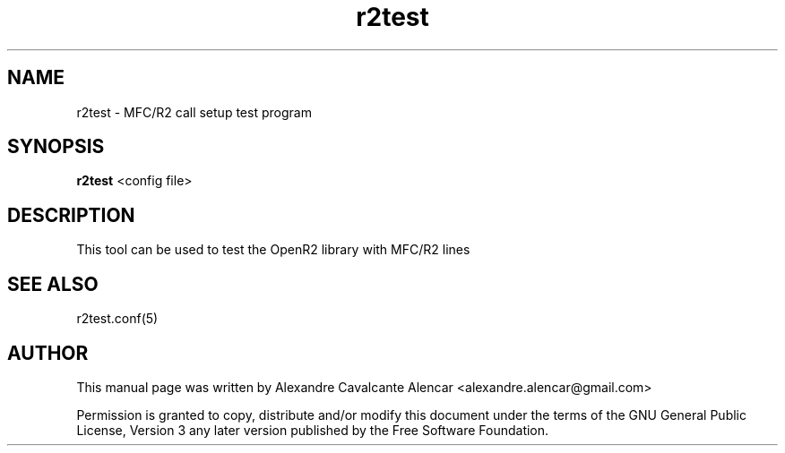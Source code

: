 .\" 
.TH "r2test" "8" "1.0.0" "Moises Silva" "Administration"
.SH "NAME"
r2test \- MFC/R2 call setup test program
.SH "SYNOPSIS"
.PP 
\fBr2test\fR <config file>
.SH "DESCRIPTION"
.PP 
This tool can be used to test the OpenR2 library with MFC/R2 lines

.SH "SEE ALSO"
.PP 
r2test.conf(5)
.SH "AUTHOR"
.PP 
This manual page was written by Alexandre Cavalcante Alencar
<alexandre.alencar@gmail.com>
.PP 
Permission is granted to copy, distribute and/or modify this document under
the terms of the GNU General Public License, Version 3 any later version
published by the Free Software Foundation.
